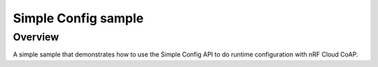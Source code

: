 .. _simple_config_sample:

Simple Config sample
####################

Overview
********

A simple sample that demonstrates how to use the Simple Config API to
do runtime configuration with nRF Cloud CoAP.

